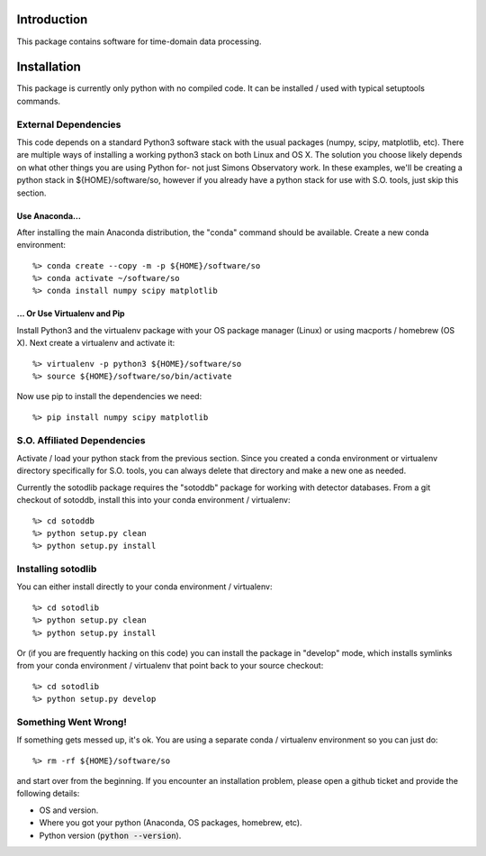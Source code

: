 .. _intro:

Introduction
==============================

This package contains software for time-domain data processing.


Installation
===============

This package is currently only python with no compiled code.  It can be installed / used with typical setuptools commands.

External Dependencies
------------------------

This code depends on a standard Python3 software stack with the usual packages
(numpy, scipy, matplotlib, etc).  There are multiple ways of installing a
working python3 stack on both Linux and OS X.  The solution you choose likely
depends on what other things you are using Python for- not just Simons
Observatory work.  In these examples, we'll be creating a python stack in
${HOME}/software/so, however if you already have a python stack for use with
S.O. tools, just skip this section.

Use Anaconda...
~~~~~~~~~~~~~~~~~~~~~~~~~~~~~~~~~~~

After installing
the main Anaconda distribution, the "conda" command should be available.
Create a new conda environment::

  %> conda create --copy -m -p ${HOME}/software/so
  %> conda activate ~/software/so
  %> conda install numpy scipy matplotlib

... Or Use Virtualenv and Pip
~~~~~~~~~~~~~~~~~~~~~~~~~~~~~~~~~~~~~

Install Python3 and the virtualenv package with your OS package manager (Linux)
or using macports / homebrew (OS X).  Next create a virtualenv and activate
it::

  %> virtualenv -p python3 ${HOME}/software/so
  %> source ${HOME}/software/so/bin/activate

Now use pip to install the dependencies we need::

    %> pip install numpy scipy matplotlib


S.O. Affiliated Dependencies
---------------------------------

Activate / load your python stack from the previous section.  Since you created
a conda environment or virtualenv directory specifically for S.O. tools, you
can always delete that directory and make a new one as needed.

Currently the sotodlib package requires the "sotoddb" package for working with detector databases.  From a git checkout of sotoddb, install this into your conda environment / virtualenv::

    %> cd sotoddb
    %> python setup.py clean
    %> python setup.py install


Installing sotodlib
-----------------------------

You can either install directly to your conda environment / virtualenv::

    %> cd sotodlib
    %> python setup.py clean
    %> python setup.py install

Or (if you are frequently hacking on this code) you can install the package in "develop" mode, which installs symlinks from your conda environment / virtualenv that point back to your source checkout::

    %> cd sotodlib
    %> python setup.py develop


Something Went Wrong!
---------------------------

If something gets messed up, it's ok.  You are using a separate conda / virtualenv environment so you can just do::

    %> rm -rf ${HOME}/software/so

and start over from the beginning.  If you encounter an installation problem, please open a github ticket and provide the following details:

- OS and version.

- Where you got your python (Anaconda, OS packages, homebrew, etc).

- Python version (:code:`python --version`).
